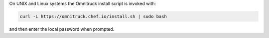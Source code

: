 .. The contents of this file may be included in multiple topics (using the includes directive).
.. The contents of this file should be modified in a way that preserves its ability to appear in multiple topics. 


On UNIX and Linux systems the Omnitruck install script is invoked with:

.. code-block:: bash

   curl -L https://omnitruck.chef.io/install.sh | sudo bash

and then enter the local password when prompted.
